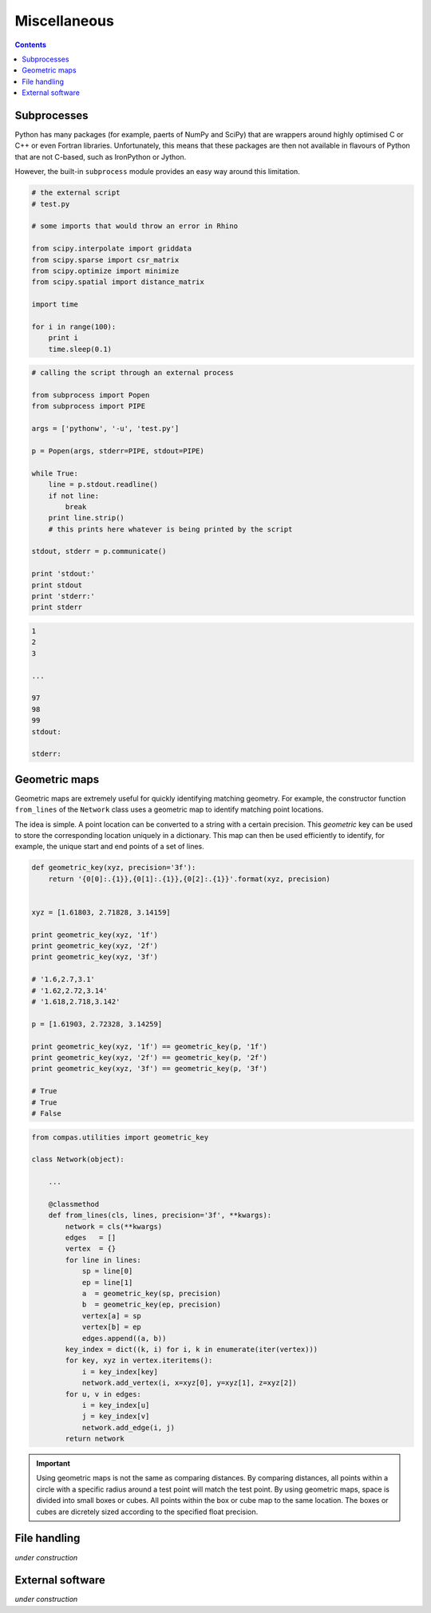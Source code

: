 .. _miscellaneous:

********************************************************************************
Miscellaneous
********************************************************************************

.. contents::


Subprocesses
============

Python has many packages (for example, paerts of NumPy and SciPy) that are wrappers
around highly optimised C or C++ or even Fortran libraries. Unfortunately, this
means that these packages are then not available in flavours of Python that are
not C-based, such as IronPython or Jython.

However, the built-in ``subprocess`` module provides an easy way around this
limitation.


.. code-block:: python

    # the external script
    # test.py

    # some imports that would throw an error in Rhino

    from scipy.interpolate import griddata
    from scipy.sparse import csr_matrix
    from scipy.optimize import minimize
    from scipy.spatial import distance_matrix

    import time

    for i in range(100):
        print i
        time.sleep(0.1)


.. code-block:: python

    # calling the script through an external process

    from subprocess import Popen
    from subprocess import PIPE

    args = ['pythonw', '-u', 'test.py']

    p = Popen(args, stderr=PIPE, stdout=PIPE)

    while True:
        line = p.stdout.readline()
        if not line:
            break
        print line.strip()
        # this prints here whatever is being printed by the script

    stdout, stderr = p.communicate()

    print 'stdout:'
    print stdout
    print 'stderr:'
    print stderr


.. code-block:: python

    1
    2
    3
    
    ...

    97
    98
    99
    stdout:

    stderr:


.. seealso::

    * :mod:`compas.utilities.scripts`
    * :mod:`compas.utilities.xfunc`
    * :mod:`compas.utilities.xfuncio`
    * :mod:`compas_rhino.utilities.scripts`


Geometric maps
==============

Geometric maps are extremely useful for quickly identifying matching geometry.
For example, the constructor function ``from_lines`` of the ``Network`` class
uses a geometric map to identify matching point locations.

The idea is simple. A point location can be converted to a string with a certain
precision. This *geometric* key can be used to store the corresponding location
uniquely in a dictionary. This map can then be used efficiently to identify, for
example, the unique start and end points of a set of lines.


.. code-block:: python

    def geometric_key(xyz, precision='3f'):
        return '{0[0]:.{1}},{0[1]:.{1}},{0[2]:.{1}}'.format(xyz, precision)


    xyz = [1.61803, 2.71828, 3.14159]

    print geometric_key(xyz, '1f')
    print geometric_key(xyz, '2f')
    print geometric_key(xyz, '3f')

    # '1.6,2.7,3.1'
    # '1.62,2.72,3.14'
    # '1.618,2.718,3.142'

    p = [1.61903, 2.72328, 3.14259]

    print geometric_key(xyz, '1f') == geometric_key(p, '1f')
    print geometric_key(xyz, '2f') == geometric_key(p, '2f')
    print geometric_key(xyz, '3f') == geometric_key(p, '3f')

    # True
    # True
    # False


.. code-block:: python

    from compas.utilities import geometric_key

    class Network(object):

        ...

        @classmethod
        def from_lines(cls, lines, precision='3f', **kwargs):
            network = cls(**kwargs)
            edges   = []
            vertex  = {}
            for line in lines:
                sp = line[0]
                ep = line[1]
                a  = geometric_key(sp, precision)
                b  = geometric_key(ep, precision)
                vertex[a] = sp
                vertex[b] = ep
                edges.append((a, b))
            key_index = dict((k, i) for i, k in enumerate(iter(vertex)))
            for key, xyz in vertex.iteritems():
                i = key_index[key]
                network.add_vertex(i, x=xyz[0], y=xyz[1], z=xyz[2])
            for u, v in edges:
                i = key_index[u]
                j = key_index[v]
                network.add_edge(i, j)
            return network


.. important::
    
    Using geometric maps is not the same as comparing distances. By comparing
    distances, all points within a circle with a specific radius around a test
    point will match the test point. By using geometric maps, space is divided 
    into small boxes or cubes. All points within the box or cube map to the same
    location. The boxes or cubes are dicretely sized according to the specified
    float precision.


.. seealso::

    * :func:`compas.utilities.geometric_key`
    * :class:`compas.datastructures.network.Network`


File handling
=============

*under* *construction*


External software
=================

*under* *construction*

